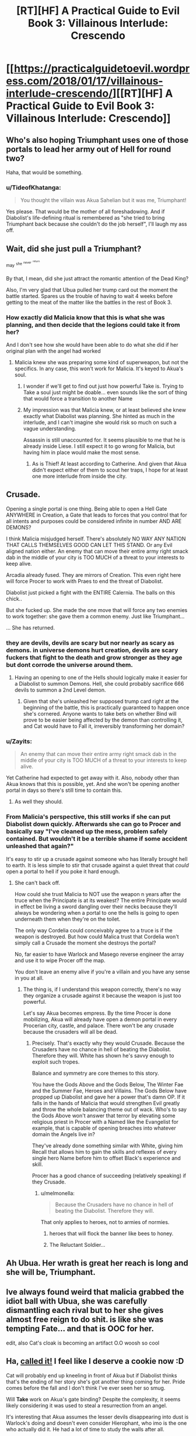 #+TITLE: [RT][HF] A Practical Guide to Evil Book 3: Villainous Interlude: Crescendo

* [[https://practicalguidetoevil.wordpress.com/2018/01/17/villainous-interlude-crescendo/][[RT][HF] A Practical Guide to Evil Book 3: Villainous Interlude: Crescendo]]
:PROPERTIES:
:Author: Yes_This_Is_God
:Score: 74
:DateUnix: 1516165368.0
:DateShort: 2018-Jan-17
:END:

** Who's also hoping Triumphant uses one of those portals to lead her army out of Hell for round two?

Haha, that would be something.
:PROPERTIES:
:Author: TheEngineer923
:Score: 31
:DateUnix: 1516175530.0
:DateShort: 2018-Jan-17
:END:

*** u/TideofKhatanga:
#+begin_quote
  You thought the villain was Akua Sahelian but it was me, Triumphant!
#+end_quote

Yes please. That would be the mother of all foreshadowing. And if Diabolist's life-defining ritual is remembered as "she tried to bring Triumphant back because she couldn't do the job herself", I'll laugh my ass off.
:PROPERTIES:
:Author: TideofKhatanga
:Score: 31
:DateUnix: 1516183015.0
:DateShort: 2018-Jan-17
:END:


** Wait, did she just pull a Triumphant?

^{may} ^{^{she}} ^{^{^{never}}} ^{^{^{^{return}}}}

By that, I mean, did she just attract the romantic attention of the Dead King?

Also, I'm very glad that Ubua pulled her trump card out the moment the battle started. Spares us the trouble of having to wait 4 weeks before getting to the meat of the matter like the battles in the rest of Book 3.
:PROPERTIES:
:Author: Yes_This_Is_God
:Score: 23
:DateUnix: 1516165829.0
:DateShort: 2018-Jan-17
:END:

*** How exactly did Malicia know that this is what she was planning, and then decide that the legions could take it from her?

And I don't see how she would have been able to do what she did if her original plan with the angel had worked
:PROPERTIES:
:Author: inscrutablescooter
:Score: 1
:DateUnix: 1516166547.0
:DateShort: 2018-Jan-17
:END:

**** Malicia knew she was preparing some kind of superweapon, but not the specifics. In any case, this won't work for Malicia. It's keyed to Akua's soul.
:PROPERTIES:
:Author: Yes_This_Is_God
:Score: 11
:DateUnix: 1516166636.0
:DateShort: 2018-Jan-17
:END:

***** I wonder if we'll get to find out just how powerful Take is. Trying to Take a soul just might be doable... even sounds like the sort of thing that would force a transition to another Name
:PROPERTIES:
:Author: inscrutablescooter
:Score: 12
:DateUnix: 1516166934.0
:DateShort: 2018-Jan-17
:END:


***** My impression was that Malicia knew, or at least believed she knew exactly what Diabolist was planning. She hinted as much in the interlude, and I can't imagine she would risk so much on such a vague understanding.

Assassin is still unaccounted for. It seems plausible to me that he is already inside Liese. I still expect it to go wrong for Malicia, but having him in place would make the most sense.
:PROPERTIES:
:Author: ricree
:Score: 5
:DateUnix: 1516173660.0
:DateShort: 2018-Jan-17
:END:

****** As is Thief! At least according to Catherine. And given that Akua didn't expect either of them to scout her traps, I hope for at least one more interlude from inside the city.
:PROPERTIES:
:Author: Zayits
:Score: 6
:DateUnix: 1516173945.0
:DateShort: 2018-Jan-17
:END:


** Crusade.

Opening a single portal is one thing. Being able to open a Hell Gate ANYWHERE in Creation, a Gate that leads to forces that you control that for all intents and purposes could be considered infinite in number AND ARE DEMONS?

I think Malicia misjudged herself. There's absolutely NO WAY ANY NATION THAT CALLS THEMSELVES GOOD CAN LET THIS STAND. Or any Evil aligned nation either. An enemy that can move their entire army right smack dab in the middle of your city is TOO MUCH of a threat to your interests to keep alive.

Arcadia already fused. They are mirrors of Creation. This even right here will force Procer to work with Praes to end the threat of Diabolist.

Diabolist just picked a fight with the ENTIRE Calernia. The balls on this chick..

But she fucked up. She made the one move that will force any two enemies to work together: she gave them a common enemy. Just like Triumphant...

... She has returned.
:PROPERTIES:
:Author: TheEngineer923
:Score: 16
:DateUnix: 1516168973.0
:DateShort: 2018-Jan-17
:END:

*** they are devils, devils are scary but nor nearly as scary as demons. in universe demons hurt creation, devils are scary fuckers that fight to the death and grow stronger as they age but dont corrode the universe around them.
:PROPERTIES:
:Author: panchoadrenalina
:Score: 11
:DateUnix: 1516172338.0
:DateShort: 2018-Jan-17
:END:

**** Having an opening to one of the Hells should logically make it easier for a Diabolist to summon Demons. Hell, she could probably sacrifice 666 devils to summon a 2nd Level demon.
:PROPERTIES:
:Author: TheEngineer923
:Score: 7
:DateUnix: 1516173941.0
:DateShort: 2018-Jan-17
:END:

***** Given that she's unleashed her supposed trump card right at the beginning of the battle, this is practically guaranteed to happen once she's cornered. Anyone wants to take bets on whether Bind will prove to be easier being affected by the demon than controlling it, and Cat would have to Fall it, irreversibly transforming her domain?
:PROPERTIES:
:Author: Zayits
:Score: 5
:DateUnix: 1516174632.0
:DateShort: 2018-Jan-17
:END:


*** u/Zayits:
#+begin_quote
  An enemy that can move their entire army right smack dab in the middle of your city is TOO MUCH of a threat to your interests to keep alive.
#+end_quote

Yet Catherine had expected to get away with it. Also, nobody other than Akua knows that this is possible, yet. And she won't be opening another portal in days so there's still time to contain this.
:PROPERTIES:
:Author: Zayits
:Score: 9
:DateUnix: 1516174150.0
:DateShort: 2018-Jan-17
:END:

**** As well they should.
:PROPERTIES:
:Author: TheEngineer923
:Score: 1
:DateUnix: 1516175785.0
:DateShort: 2018-Jan-17
:END:


*** From Malicia's perspective, this still works if she can put Diabolist down quickly. Afterwards she can go to Procer and basically say "I've cleaned up the mess, problem safely contained. But wouldn't it be a terrible shame if some accident unleashed that again?"

It's easy to stir up a crusade against someone who has literally brought hell to earth. It is less simple to stir that crusade against a quiet threat that /could/ open a portal to hell if you poke it hard enough.
:PROPERTIES:
:Author: ricree
:Score: 4
:DateUnix: 1516173924.0
:DateShort: 2018-Jan-17
:END:

**** She can't back off.

How could she trust Malicia to NOT use the weapon n years after the truce when the Principate is at its weakest? The entire Principate would in effect be living a sword dangling over their necks because they'll always be wondering when a portal to one the hells is going to open underneath them when they're on the toilet.

The only way Cordelia could conceivably agree to a truce is if the weapon is destroyed. But how could Malica trust that Cordelia won't simply call a Crusade the moment she destroys the portal?

No, far easier to have Warlock and Masego reverse engineer the array and use it to wipe Procer off the map.

You don't leave an enemy alive if you're a villain and you have any sense in you at all.
:PROPERTIES:
:Author: TheEngineer923
:Score: 5
:DateUnix: 1516175326.0
:DateShort: 2018-Jan-17
:END:

***** The thing is, if I understand this weapon correctly, there's no way they organize a crusade against it because the weapon is just too powerful.

Let's say Akua becomes empress. By the time Procer is done mobilizing, Akua will already have open a demon portal in every Procerian city, castle, and palace. There won't be any crusade because the crusaders will all be dead.
:PROPERTIES:
:Author: CouteauBleu
:Score: 6
:DateUnix: 1516184148.0
:DateShort: 2018-Jan-17
:END:

****** Precisely. That's exactly why they would Crusade. Because the Crusaders have no chance in hell of beating the Diabolist. Therefore they will. White has shown he's savvy enough to exploit such tropes.

Balance and symmetry are core themes to this story.

You have the Gods Above and the Gods Below, The Winter Fae and the Summer Fae, Heroes and Villains. The Gods Below have propped up Diabolist and gave her a power that's damn OP. If it falls in the hands of Malicia that would strengthen Evil greatly and throw the whole balancing theme out of wack. Who's to say the Gods Above won't answer that terror by elevating some religious priest in Procer with a Named like the Evangelist for example, that is capable of opening breaches into whatever domain the Angels live in?

They've already done something similar with White, giving him Recall that allows him to gain the skills and reflexes of every single hero Name before him to offset Black's experience and skill.

Procer has a good chance of succeeding (relatively speaking) if they Crusade.
:PROPERTIES:
:Author: TheEngineer923
:Score: 9
:DateUnix: 1516185851.0
:DateShort: 2018-Jan-17
:END:

******* u/melmonella:
#+begin_quote
  Because the Crusaders have no chance in hell of beating the Diabolist. Therefore they will.
#+end_quote

That only applies to heroes, not to armies of normies.
:PROPERTIES:
:Author: melmonella
:Score: 1
:DateUnix: 1516195207.0
:DateShort: 2018-Jan-17
:END:

******** heroes that will flock the banner like bees to honey.
:PROPERTIES:
:Author: panchoadrenalina
:Score: 8
:DateUnix: 1516196338.0
:DateShort: 2018-Jan-17
:END:


******** The Reluctant Soldier...
:PROPERTIES:
:Author: Schuano
:Score: 4
:DateUnix: 1516205227.0
:DateShort: 2018-Jan-17
:END:


** Ah Ubua. Her wrath is great her reach is long and she *will* be, Triumphant.
:PROPERTIES:
:Author: Ardvarkeating101
:Score: 10
:DateUnix: 1516166367.0
:DateShort: 2018-Jan-17
:END:


** Ive always found weird that malicia grabbed the idiot ball with Ubua, she was carefully dismantling each rival but to her she gives almost free reign to do shit. is like she was tempting Fate... and that is OOC for her.

edit, also Cat's cloak is becoming an artifact O.O woosh so cool
:PROPERTIES:
:Author: panchoadrenalina
:Score: 8
:DateUnix: 1516168481.0
:DateShort: 2018-Jan-17
:END:


** Ha, [[https://www.reddit.com/r/PracticalGuideToEvil/comments/7pwhfa/how_do_you_think_book_iii_will_end/dsqkt23/][called it!]] I feel like I deserve a cookie now :D

Cat will probably end up kneeling in front of Akua but if Diabolist thinks that's the ending of her story she's got another thing coming for her. Pride comes before the fall and I don't think I've ever seen her so smug.

Will *Take* work on Akua's gate binding? Despite the complexity, it seems likely considering it was used to steal a resurrection from an angel.

It's interesting that Akua assumes the lesser devils disappearing into dust is Warlock's doing and doesn't even consider Hierophant, who imo is the one who actually did it. He had a lot of time to study the walls after all.

With all the talk of making Cat kneel, I think Black's iconic phrase - "We do not kneel" - will become extremely relevant. Perhaps when (and if) Cat becomes Black Knight, she will recall his words and break whatever hold Akua will have on her.
:PROPERTIES:
:Author: haiku_fornification
:Score: 10
:DateUnix: 1516178933.0
:DateShort: 2018-Jan-17
:END:

*** No cookie. Catherine jinxed it in Chapter 33 of this book when she said to Juniper that their situation wasn't so bad since no one had opened a permanent gateway to Hell.

Edit: the exchange went

#+begin_quote
  “At least Procer hasn't invaded,” I said, trying for a bright side. “And no one's unleashed a demon in a year.”

  “High Lady Tasia did, in Wolof,” the orc reminded me.

  ”I can't believe I have to lower my standards lower than they already are,” I complained. “Well, nobody's opened a permanent portal into the Hells. There. I refused to go any lower.”

  “Give it time,” Juniper grinned, ivory fangs flaring.
#+end_quote
:PROPERTIES:
:Author: TideofKhatanga
:Score: 18
:DateUnix: 1516181563.0
:DateShort: 2018-Jan-17
:END:

**** Cat, at the end of book four: "Well, now that the crusade has been crushed and Procer is crippled, we can take a breather. At least we don't have to worry about gnomes with flying ships of doom and xenophobic elves."

Everyone else: ಠ_ಠ
:PROPERTIES:
:Author: haiku_fornification
:Score: 24
:DateUnix: 1516189755.0
:DateShort: 2018-Jan-17
:END:

***** Everyone: "Godsdamnit Foundling..."
:PROPERTIES:
:Author: TheEngineer923
:Score: 4
:DateUnix: 1516216293.0
:DateShort: 2018-Jan-17
:END:


** These interludes /always/ blow me away.

#+begin_quote
  “Glory in this day, sons and daughters of Praes,” she said. “The Age of Wonders is upon you, and though it is great and terrible to behold, let Creation remember this -- /so are we./”
#+end_quote

Stunning. As much as I hate her, Akua certainly knows how to give a rousing speech. The Black Knight's got nothing on her.
:PROPERTIES:
:Author: aerocarbon
:Score: 5
:DateUnix: 1516207473.0
:DateShort: 2018-Jan-17
:END:


** It's funny how both Cat and Akua think of themselves as the underdog opposing an entrenched power structure.
:PROPERTIES:
:Author: CeruleanTresses
:Score: 4
:DateUnix: 1516201313.0
:DateShort: 2018-Jan-17
:END:

*** Well, they kind of are, since both of them want big changes to the status quo.

Also, please refer to Ubua by her proper name.
:PROPERTIES:
:Author: rabotat
:Score: 9
:DateUnix: 1516208681.0
:DateShort: 2018-Jan-17
:END:

**** That's why it's funny. To Cat the culture of the Wasteland nobility represents the status quo she and Black and Malicia are all struggling against for one reason or another. Whereas Ubua is fighting the status quo imposed by Malicia on the underdog Wasteland nobility. The "ruling class," etc.
:PROPERTIES:
:Author: CeruleanTresses
:Score: 4
:DateUnix: 1516212661.0
:DateShort: 2018-Jan-17
:END:


*** A vicious game of underdog vs also-underdog.
:PROPERTIES:
:Author: Iconochasm
:Score: 5
:DateUnix: 1516205956.0
:DateShort: 2018-Jan-17
:END:


*** Cat's not really the underdog in this situation. She has the full might of the government behind her. As she pointed out, even if she fails and dies, the Legion still has a lot more armies to throw at Akua.

Catherine's problem is that even if she crushes her enemies, she can still take crippling losses. Also, generally speaking, she's going against the system, not against a specific enemy.
:PROPERTIES:
:Author: CouteauBleu
:Score: 1
:DateUnix: 1516360232.0
:DateShort: 2018-Jan-19
:END:

**** I was actually thinking "Cat vs the Wasteland nobility."
:PROPERTIES:
:Author: CeruleanTresses
:Score: 2
:DateUnix: 1516372207.0
:DateShort: 2018-Jan-19
:END:


** Welp, Ubua just lost the battle. Used her trump card before the other side used any of theirs, took herself off the battlefield insuring she can't affect how her enemies deal with that trump card in any effective way and still left a "practically untouchable" door to her city, meaning any Named can still go into it if needed. Diabolist, more like Drop-ball-ist, am I right or am I right?
:PROPERTIES:
:Author: melmonella
:Score: 3
:DateUnix: 1516196115.0
:DateShort: 2018-Jan-17
:END:

*** Naw, she's the last boss of this act. This wasn't the sort of thing that turns the tide of a battle, it's the sort of thing that /defines/ the battle. All she did by playing it early was spare us two extra weeks of boring meat grinder before the real battle begins, and I'm sure she'll still have a final phase to pull out when the protagonists fight her.
:PROPERTIES:
:Author: The_Magus_199
:Score: 1
:DateUnix: 1516237050.0
:DateShort: 2018-Jan-18
:END:

**** That's all well and good, but I don't see why you can't use a thing that defines a battle to turn the tide in that same battle.
:PROPERTIES:
:Author: melmonella
:Score: 1
:DateUnix: 1516292072.0
:DateShort: 2018-Jan-18
:END:

***** Because then we have an extra five chapters or so of pointless meat grinder before we get to the real fight.
:PROPERTIES:
:Author: The_Magus_199
:Score: 1
:DateUnix: 1516293324.0
:DateShort: 2018-Jan-18
:END:

****** That's an not an in-universe reason though.
:PROPERTIES:
:Author: melmonella
:Score: 1
:DateUnix: 1516305787.0
:DateShort: 2018-Jan-18
:END:

******* I mean, narrative /is/ a present force of nature in Creation, to be fair. :p
:PROPERTIES:
:Author: The_Magus_199
:Score: 2
:DateUnix: 1516305846.0
:DateShort: 2018-Jan-18
:END:


** "And now our Empress bows and scrapes to a conquered people"

What is Diabolist talking about? Who has the Empress bowed to?
:PROPERTIES:
:Author: werafdsaew
:Score: 2
:DateUnix: 1516169274.0
:DateShort: 2018-Jan-17
:END:

*** Callow.
:PROPERTIES:
:Author: Rice_22
:Score: 9
:DateUnix: 1516169349.0
:DateShort: 2018-Jan-17
:END:

**** Maybe it's because I'm not from Praes so I don't get it, but how has the Empress bowed to Callow?
:PROPERTIES:
:Author: werafdsaew
:Score: 2
:DateUnix: 1516171100.0
:DateShort: 2018-Jan-17
:END:

***** Empress has been giving Callow too much freedom and not ruling over them directly enough. Basically every part of the Empress' plan to make Callow permanently part of Praes is morally offensive to Ubua.
:PROPERTIES:
:Author: Detsuahxe
:Score: 12
:DateUnix: 1516173594.0
:DateShort: 2018-Jan-17
:END:


***** i think her point is that she gave in to Cat? reverting the rights of the wasteland nobles back to callow itself though Cat
:PROPERTIES:
:Author: panchoadrenalina
:Score: 9
:DateUnix: 1516172459.0
:DateShort: 2018-Jan-17
:END:


***** Praes conquered Callow, but the Praesi under Diabolist thinks they're not oppressing them enough.
:PROPERTIES:
:Author: Rice_22
:Score: 7
:DateUnix: 1516172754.0
:DateShort: 2018-Jan-17
:END:


***** Because she wants to integrate Callow instead of being an oppressive occupier
:PROPERTIES:
:Author: Nihilvin
:Score: 1
:DateUnix: 1516186094.0
:DateShort: 2018-Jan-17
:END:


** what is with this Ubua nonsense?
:PROPERTIES:
:Author: Mgmtheo
:Score: 2
:DateUnix: 1516223424.0
:DateShort: 2018-Jan-18
:END:

*** Apprentice/Hierophant interlude where he tried to remember Akua's name and could only come up with Ubua.

/le meme/
:PROPERTIES:
:Author: Yes_This_Is_God
:Score: 10
:DateUnix: 1516225914.0
:DateShort: 2018-Jan-18
:END:


** Reposting my belated rant from the chapter's comment section:

You know, Akua has called Black Knight a patriot in this charter, and this, combined with another passage from her speech here has reminded me of another mistake nobody mentions, and the reason I never could understand the concept of patriotism.

#+begin_quote
  “Twenty years ago, we were more powerful than the people of Callow,” she continued. “Twenty years ago we were better than them, for beyond all the lies and stories that is the bare truth of Creation: the powerful own the world.”
#+end_quote

What kind of "we" are you talking about here? It's not "I and all of you", because twenty years ago you were nothing but your mother's scheme, the one she denied your father the support to his claim to the Name of Warlock for. But it's not "we, the peoples of Praes" either! Even if we ignore the fact that you didn't contribute anything to that victory, the peoples of the Praes are on the other side of those walls. You and your army represent the Praesi nobility, the small part of those peoples, the very same part that the people besieging your fortress had to subjugate first in a far more brutal civil war. Your mother probably didn't assist the Conquest in any way other than the average amount of taxes she owed to the Tower anyway, and maybe sponsoring a few promising officers to become her spies in the Legions.

This kind of demagoguery puzzles me. How can people think that slapping a "we" on other people's accomplishments somehow makes them stronger? It's a faulty way of thinking even in a universe that literally runs on this kind of magical thinking!
:PROPERTIES:
:Author: Zayits
:Score: 2
:DateUnix: 1516259800.0
:DateShort: 2018-Jan-18
:END:

*** Inspirational speeches don't have to make /sense/. They just have to inspire.
:PROPERTIES:
:Author: Yes_This_Is_God
:Score: 3
:DateUnix: 1516260416.0
:DateShort: 2018-Jan-18
:END:

**** But this is also reflected in her way of thought, and in her monologue to Fasili back then. The reason I'm posting this now is that while she always was quick to connect the achievements of the Empire and her own in her thoughts, this is the most open way she could have stated that yes, she does actually believe that. And everyone, both in story and in comment section, somehow treats it as though that the strengths of the Empire are actually her personal strengths too, and she was only mistaken in not being genre savvy enough.

Knowledge of tropes helps when we're in the story, with individual characters and the masses becoming the background, and she just put her success in her hands of a few key individuals and mages instead of, you know, actually adopting the structures that allowed the Empire to conquer Callow. True, that would go against her character, but admitting that other people exist shouldn't!
:PROPERTIES:
:Author: Zayits
:Score: 1
:DateUnix: 1516263203.0
:DateShort: 2018-Jan-18
:END:


*** While I think Akua has a warped sense of perspective you could argue that without the oppression of the High Lords the Calamities wouldn't exist. She might think that the Legions and the Calamities are a direct response to the system she's a part of, hence she feels the system itself is validated. "Iron sharpens iron", so to speak.

It's all bullshit of course but that's Diabolist for you.
:PROPERTIES:
:Author: haiku_fornification
:Score: 2
:DateUnix: 1516263908.0
:DateShort: 2018-Jan-18
:END:

**** The "iron sharpens iron" principle as applied by the Wastelanders is bullshit for one more reason: success isn't measured in some singular, easily quantifiable parameter, and so the competition that has the place at the top as its prize isn't anywhere near as important as the nobles make it out to be. The only thing that the overabundance of schemers fosters is prowess at taking the prize from other such schemers, not prowess at keeping it, as evidenced by average Emperors turnover rate.

I wonder, just how common is the gambit of openly letting a villain "touch the greatness" for a few seconds and immediately stabbing them? As long as the one doing the stabbing doesn't actually need the thing the villain is after, anyway.
:PROPERTIES:
:Author: Zayits
:Score: 2
:DateUnix: 1516281404.0
:DateShort: 2018-Jan-18
:END:


*** u/CouteauBleu:
#+begin_quote
  Even if we ignore the fact that you didn't contribute anything to that victory, the peoples of the Praes are on the other side of those walls. You and your army represent the Praesi nobility, the small part of those peoples, the very same part that the people besieging your fortress had to subjugate first in a far more brutal civil war. Your mother probably didn't assist the Conquest in any way other than the average amount of taxes she owed to the Tower anyway, and maybe sponsoring a few promising officers to become her spies in the Legions.
#+end_quote

I think she doing some... creative reframing of reality, where she thinks the people of Praes are stronger when they're lead/oppressed by powerful nobles?

Yeah, I'm not sure I get what her ideology is supposed to be, or if it's even supposed to be coherent.
:PROPERTIES:
:Author: CouteauBleu
:Score: 1
:DateUnix: 1516359985.0
:DateShort: 2018-Jan-19
:END:


** Wait what's this Ubua business?
:PROPERTIES:
:Author: Dent7777
:Score: 1
:DateUnix: 1516290117.0
:DateShort: 2018-Jan-18
:END:

*** Read the Prodigy extra chapter, where the young Masego mis-remembers her name as Ubua.
:PROPERTIES:
:Author: werafdsaew
:Score: 3
:DateUnix: 1516337444.0
:DateShort: 2018-Jan-19
:END:
